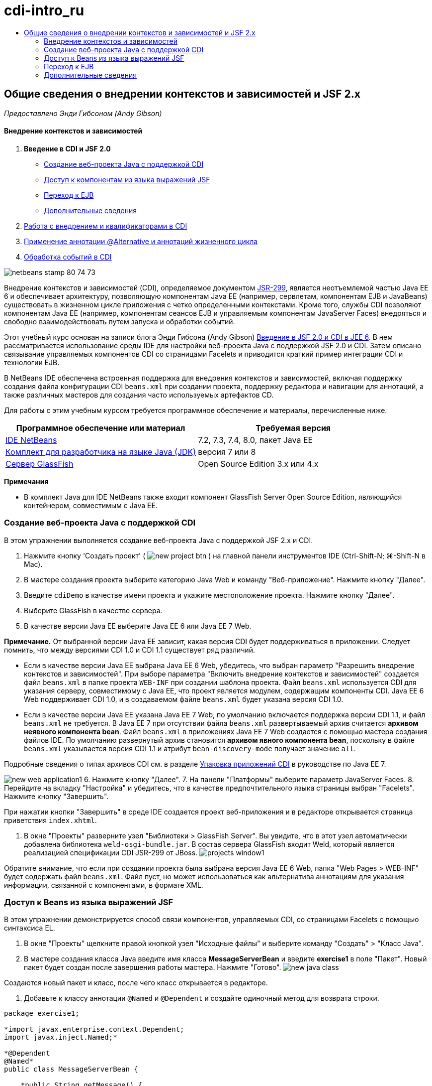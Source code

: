 // 
//     Licensed to the Apache Software Foundation (ASF) under one
//     or more contributor license agreements.  See the NOTICE file
//     distributed with this work for additional information
//     regarding copyright ownership.  The ASF licenses this file
//     to you under the Apache License, Version 2.0 (the
//     "License"); you may not use this file except in compliance
//     with the License.  You may obtain a copy of the License at
// 
//       http://www.apache.org/licenses/LICENSE-2.0
// 
//     Unless required by applicable law or agreed to in writing,
//     software distributed under the License is distributed on an
//     "AS IS" BASIS, WITHOUT WARRANTIES OR CONDITIONS OF ANY
//     KIND, either express or implied.  See the License for the
//     specific language governing permissions and limitations
//     under the License.
//

= cdi-intro_ru
:jbake-type: page
:jbake-tags: old-site, needs-review
:jbake-status: published
:keywords: Apache NetBeans  cdi-intro_ru
:description: Apache NetBeans  cdi-intro_ru
:toc: left
:toc-title:

== Общие сведения о внедрении контекстов и зависимостей и JSF 2.x

_Предоставлено Энди Гибсоном (Andy Gibson)_

==== Внедрение контекстов и зависимостей

1. *Введение в CDI и JSF 2.0*
* link:#creating[Создание веб-проекта Java с поддержкой CDI]
* link:#named[Доступ к компонентам из языка выражений JSF]
* link:#upgrading[Переход к EJB]
* link:#seealso[Дополнительные сведения]
2. link:cdi-inject.html[Работа с внедрением и квалификаторами в CDI]
3. link:cdi-validate.html[Применение аннотации @Alternative и аннотаций жизненного цикла]
4. link:cdi-events.html[Обработка событий в CDI]

image:netbeans-stamp-80-74-73.png[title="Содержимое этой страницы применимо к IDE NetBeans 7.2, 7.3, 7.4 и 8.0"]

Внедрение контекстов и зависимостей (CDI), определяемое документом link:http://jcp.org/en/jsr/detail?id=299[JSR-299], является неотъемлемой частью Java EE 6 и обеспечивает архитектуру, позволяющую компонентам Java EE (например, сервлетам, компонентам EJB и JavaBeans) существовать в жизненном цикле приложения с четко определенными контекстами. Кроме того, службы CDI позволяют компонентам Java EE (например, компонентам сеансов EJB и управляемым компонентам JavaServer Faces) внедряться и свободно взаимодействовать путем запуска и обработки событий.

Этот учебный курс основан на записи блога Энди Гибсона (Andy Gibson) link:http://www.andygibson.net/blog/index.php/2009/12/16/getting-started-with-jsf-2-0-and-cdi-in-jee-6-part-1/[Введение в JSF 2.0 и CDI в JEE 6]. В нем рассматривается использование среды IDE для настройки веб-проекта Java с поддержкой JSF 2.0 и CDI. Затем описано связывание управляемых компонентов CDI со страницами Facelets и приводится краткий пример интеграции CDI и технологии EJB.

В NetBeans IDE обеспечена встроенная поддержка для внедрения контекстов и зависимостей, включая поддержку создания файла конфигурации CDI `beans.xml` при создании проекта, поддержку редактора и навигации для аннотаций, а также различных мастеров для создания часто используемых артефактов CD.


Для работы с этим учебным курсом требуется программное обеспечение и материалы, перечисленные ниже.

|===
|Программное обеспечение или материал |Требуемая версия 

|link:https://netbeans.org/downloads/index.html[IDE NetBeans] |7.2, 7.3, 7.4, 8.0, пакет Java EE 

|link:http://www.oracle.com/technetwork/java/javase/downloads/index.html[Комплект для разработчика на языке Java (JDK)] |версия 7 или 8 

|link:http://glassfish.dev.java.net/[Сервер GlassFish] |Open Source Edition 3.x или 4.x 
|===

*Примечания*

* В комплект Java для IDE NetBeans также входит компонент GlassFish Server Open Source Edition, являющийся контейнером, совместимым с Java EE.


=== Создание веб-проекта Java с поддержкой CDI

В этом упражнении выполняется создание веб-проекта Java с поддержкой JSF 2.x и CDI.

1. Нажмите кнопку 'Создать проект' ( image:new-project-btn.png[] ) на главной панели инструментов IDE (Ctrl-Shift-N; ⌘-Shift-N в Mac).
2. В мастере создания проекта выберите категорию Java Web и команду "Веб-приложение". Нажмите кнопку "Далее".
3. Введите `cdiDemo` в качестве имени проекта и укажите местоположение проекта. Нажмите кнопку "Далее".
4. Выберите GlassFish в качестве сервера.
5. В качестве версии Java EE выберите Java EE 6 или Java EE 7 Web.

*Примечание.* От выбранной версии Java EE зависит, какая версия CDI будет поддерживаться в приложении. Следует помнить, что между версиями CDI 1.0 и CDI 1.1 существует ряд различий.

* Если в качестве версии Java EE выбрана Java EE 6 Web, убедитесь, что выбран параметр "Разрешить внедрение контекстов и зависимостей". При выборе параметра "Включить внедрение контекстов и зависимостей" создается файл `beans.xml` в папке проекта `WEB-INF` при создании шаблона проекта. Файл `beans.xml` используется CDI для указания серверу, совместимому с Java EE, что проект является модулем, содержащим компоненты CDI. Java EE 6 Web поддерживает CDI 1.0, и в создаваемом файле `beans.xml` будет указана версия CDI 1.0.
* Если в качестве версии Java EE указана Java EE 7 Web, по умолчанию включается поддержка версии CDI 1.1, и файл `beans.xml` не требуется. В Java EE 7 при отсутствии файла `beans.xml` развертываемый архив считается *архивом неявного компонента bean*. Файл `beans.xml` в приложениях Java EE 7 Web создается с помощью мастера создания файлов IDE. По умолчанию развернутый архив становится *архивом явного компонента bean*, поскольку в файле `beans.xml` указывается версия CDI 1.1 и атрибут `bean-discovery-mode` получает значение `all`.

Подробные сведения о типах архивов CDI см. в разделе link:http://docs.oracle.com/javaee/7/tutorial/doc/cdi-adv001.htm[Упаковка приложений CDI] в руководстве по Java EE 7.

image:new-web-application1.png[title="Если выбран параметр CDI, он создает файл beans.xml для проекта"]
6. Нажмите кнопку "Далее".
7. На панели "Платформы" выберите параметр JavaServer Faces.
8. Перейдите на вкладку "Настройка" и убедитесь, что в качестве предпочтительного языка страницы выбран "Facelets". Нажмите кнопку "Завершить".

При нажатии кнопки "Завершить" в среде IDE создается проект веб-приложения и в редакторе открывается страница приветствия `index.xhtml`.

9. В окне "Проекты" разверните узел "Библиотеки > GlassFish Server". Вы увидите, что в этот узел автоматически добавлена библиотека `weld-osgi-bundle.jar`. В состав сервера GlassFish входит Weld, который является реализацией спецификации CDI JSR-299 от JBoss.
image:projects-window1.png[title="Новый проект содержит файл beans.xml CDI, а библиотека GlassFish включает файл Weld JAR"]

Обратите внимание, что если при создании проекта была выбрана версия Java EE 6 Web, папка "Web Pages > WEB-INF" будет содержать файл `beans.xml`. Файл пуст, но может использоваться как альтернатива аннотациям для указания информации, связанной с компонентами, в формате XML.

=== Доступ к Beans из языка выражений JSF

В этом упражнении демонстрируется способ связи компонентов, управляемых CDI, со страницами Facelets с помощью синтаксиса EL.

1. В окне "Проекты" щелкните правой кнопкой узел "Исходные файлы" и выберите команду "Создать" > "Класс Java".
2. В мастере создания класса Java введите имя класса *MessageServerBean* и введите *exercise1* в поле "Пакет". Новый пакет будет создан после завершения работы мастера. Нажмите "Готово".
image:new-java-class.png[title="Создайте новые классы Java с помощью мастера классов Java"]

Создаются новый пакет и класс, после чего класс открывается в редакторе.

3. Добавьте к классу аннотации `@Named` и `@Dependent` и создайте одиночный метод для возврата строки.
[source,java]
----

package exercise1;

*import javax.enterprise.context.Dependent;
import javax.inject.Named;*

*@Dependent
@Named*
public class MessageServerBean {

    *public String getMessage() {
        return "Hello World!";
    }*
}
----

Во время добавления аннотаций `@Dependent` и `@Named` нажмите сочетание клавиш Ctrl-Пробел, чтобы включить в редакторе поддержку автозавершения кода и документации Javadoc. Если применить аннотацию с помощью функций автозавершения кода редактора (например, выбрав подходящую аннотацию и нажав ENTER), в файл автоматически добавляется оператор `импорта `. Во всплывающем окне Javadoc также можно нажать кнопку 'Показывать документацию во внешнем веб-браузере' ( image:external-web-browser-btn.png[] ) для отображения полноразмерного Javadoc в отдельном окне.

*Примечание.* Аннотация `@Dependent` определяет область действия управляемого компонента bean. В *архиве неявного компонента bean* управляемый компонент bean доступен только для обнаружения и может управляться контейнером, только если указана область действия. В данном упражнении приложение будет упаковано как архив неявного компонента bean (при условии, что в качестве версии проекта выбрана Java EE 7 и не создан файл `beans.xml`). Подробные сведения об области действия управляемых компонентов bean см. в разделе link:http://docs.oracle.com/javaee/7/tutorial/doc/jsf-configure001.htm[Настройка управляемых компонентов bean с помощью аннотаций] учебного курса по Java EE 7.

4. Сохраните файл (сочетание клавиш Ctrl-S; ⌘-S в Mac). После добавления аннотации `@Named` класс `MessageServerBean` стал _управляемым компонентом_ , в соответствии с определением CDI.
5. Переключитесь в редакторе на страницу Facelets `index.xhtml`(нажмите сочетание клавиш CTRL+TAB) и добавьте следующий текст в теги `<h:body>`.
[source,xml]
----

<h:body>
    Hello from Facelets
    *<br/>
    Message is: #{messageServerBean.message}
    <br/>
    Message Server Bean is: #{messageServerBean}*
</h:body>
----
[tips]#Для отображения подсказок автозавершения кода можно нажать сочетание клавиш CTRL+ПРОБЕЛ внутри выражения EL. Списки автозавершения редактора содержат управляемые компоненты и их свойства. Поскольку аннотация `@Named` преобразует класс `MessageServerBean` в управляемый компонент, он становится доступным в синтаксисе EL, как если бы он был управляемым компонентом JSF.#
image:facelets-el-completion.png[title="Создайте новые классы Java с помощью мастера классов Java"]
6. Нажмите кнопку 'Запустить проект' (image:run-project-btn.png[]) на главной панели инструментов IDE. Файл компилируется и развертывается в GlassFish, и страница приветствия приложения (`index.xhtml `) отображается в веб-браузере. На странице отображается текст "Hello World!" из `MessageServerBean`.
image:browser-output1.png[title="На странице приветствия приложения отображаются сведения о MessageServerBean"]
7. Вернитесь к компоненту сообщения и измените сообщение на другое (например, "Hello Weld!"). Сохраните файл (Ctrl-S; ⌘-S в Mac), затем обновите браузер. Автоматически отображается новое сообщение. Это происходит благодаря возможности "Развертывание при сохранении" среды IDE, все сохраненные изменения вызывают компиляцию и повторное развертывание на сервере.

В третьей строке на этой странице видно, что имя класса – `exercise1.MessageServerBean` Обратите внимание, что компонент представляет собой объект POJO (Plain Old Java Object, простой старый объект Java). Несмотря на использование Java EE, при разработке отсутствует комплексная иерархия классов, связанная уровнями транзакций, перехватами и другие сложные особенности.

==== Порядок действий

При развертывании приложения сервер осуществляет поиск управляемых bean-компонентов CDI. В приложениях Java EE 7 классы на пути по умолчанию проверяются на наличие аннотаций CDI. В приложениях Java EE 6 классы проверяются на наличие аннотаций CDI, если модуль содержит файл `beans.xml`. В модуле CDI все компоненты регистрируются в Weld, и для сопоставления компонентов с точками внедрения используется аннотация `@Named`. При отображении страницы `index.xhtml` JSF пытается разрешить значение `messageServerBean` на странице с применением зарегистрированных средств разрешения выражений JSF. Одно из них – средство разрешения Weld EL имеет класс `MessageServerBean`, зарегистрированный под именем `MessageServerBean` Можно было указать другое имя в аннотации `@Named`, но поскольку это не было сделано, класс был зарегистрирован под именем по умолчанию, которое совпадает с именем класса, первая буква которого находится в нижнем регистре. Средство разрешения Weld возвращает экземпляр этого компонента в ответ на запрос JSF. Именование компонентов требуется только при использовании выражений EL и не должно использоваться в качестве механизма внедрения, поскольку CDI обеспечивает безопасность по типу при внедрении по типу класса и аннотациям квалификатора.


=== Переход к EJB

Благодаря EJB 3.1 и использованию стека Java EE можно с небольшими изменениями легко развертывать компонент в качестве EJB.

1. Откройте `MessageServerBean` и добавьте аннотацию `javax.ejb.Stateless` на уровне класса, затем замените строку на "Hello EJB!".
[source,java]
----

package exercise1;

*import javax.ejb.Stateless;*
import javax.enterprise.context.Dependent;
import javax.inject.Named;

/**
 *
 * @author nbuser
 */
@Dependent
@Named
*@Stateless*
public class MessageServerBean {

    public String getMessage() {
        return "*Hello EJB!*";
    }
}
----
2. Сохраните файл (Ctrl-S; ⌘-S в Mac), затем перейдите в браузер и обновите. Отображается приблизительно следующее:
image:browser-output-ejb1.png[title="Использование аннотации @Stateless преобразует MessageServerBean в EJB"]
Поразительно, POJO превратился в полнофункциональный EJB с помощью всего одной аннотации. После сохранения изменений и обновления страницы были отображены изменения. Для этого не потребовалось проводить комплексную настройку проекта, создавать локальные интерфейсы или сложные дескрипторы развертывания.

==== Различные типы EJB

Также можно использовать аннотацию `@Stateful`. В качестве альтернативы можно использовать новую аннотацию `@Singleton` для экземпляров единичных классов. При этом существует две аннотации: `javax.ejb.Singleton` и `javax.inject.Singleton`. Эти аннотации соответствуют двум видам единичных классов. Единичный класс CDI `javax.inject.Singleton` позволяет определить экземпляр единичного класса вне EJB при использовании CDI в окружении, отличном от EJB. Единичный класс EJB `javax.ejb.Singleton` предоставляет все возможности EJB, например управление транзакциями. Поэтому можно сделать выбор в зависимости от потребностей и от того, используется ли среда EJB.

link:/about/contact_form.html?to=3&subject=Feedback:%20Getting%20Started%20with%20CDI%20and%20JSF%202.0[Отправить отзыв по этому учебному курсу]


=== Дополнительные сведения

В следующей части рассматривается внедрение CDI и приводятся подробные сведения об использовании CDI для управления зависимостями в среде Java EE.

* link:cdi-inject.html[Работа с внедрением и квалификаторами в CDI]

Дополнительные сведения о CDI и JSF 2.0 приведены в следующих материалах.

==== Внедрение контекстов и зависимостей

* link:cdi-validate.html[Применение аннотации @Alternative и аннотаций жизненного цикла]
* link:cdi-events.html[Обработка событий в CDI]
* link:http://blogs.oracle.com/enterprisetechtips/entry/using_cdi_and_dependency_injection[Технические рекомендации по Java EE: использование CDI и внедрения зависимостей для Java в приложении JSF 2.0]
* link:http://docs.oracle.com/javaee/7/tutorial/doc/cdi-basic.htm[Учебный курс по Java EE 6. Вводная информация о внедрении контекстов и зависимостей для Java EE]
* link:http://jcp.org/en/jsr/detail?id=299[JSR 299: спецификация внедрения контекстов и зависимостей]

==== JavaServer Faces 2.0

* link:../web/jsf20-intro.html[Введение в JavaServer Faces 2.x]
* link:../web/jsf20-crud.html[Создание приложения JavaServer Faces 2.x CRUD на основе базы данных]
* link:../../samples/scrum-toys.html[Scrum Toys – полный пример приложения JSF 2.0]
* link:http://www.oracle.com/technetwork/java/javaee/javaserverfaces-139869.html[Технология JavaServer Faces] (официальная домашняя страница)
* link:http://docs.oracle.com/javaee/7/tutorial/doc/jsf-page.htm[Учебный курс по Java EE 7. Использование технологии JavaServer Faces на веб-страницах]
* link:http://jcp.org/en/jsr/summary?id=314[Спецификация JSR 314 для JavaServer Faces 2.0]

NOTE: This document was automatically converted to the AsciiDoc format on 2018-03-13, and needs to be reviewed.
